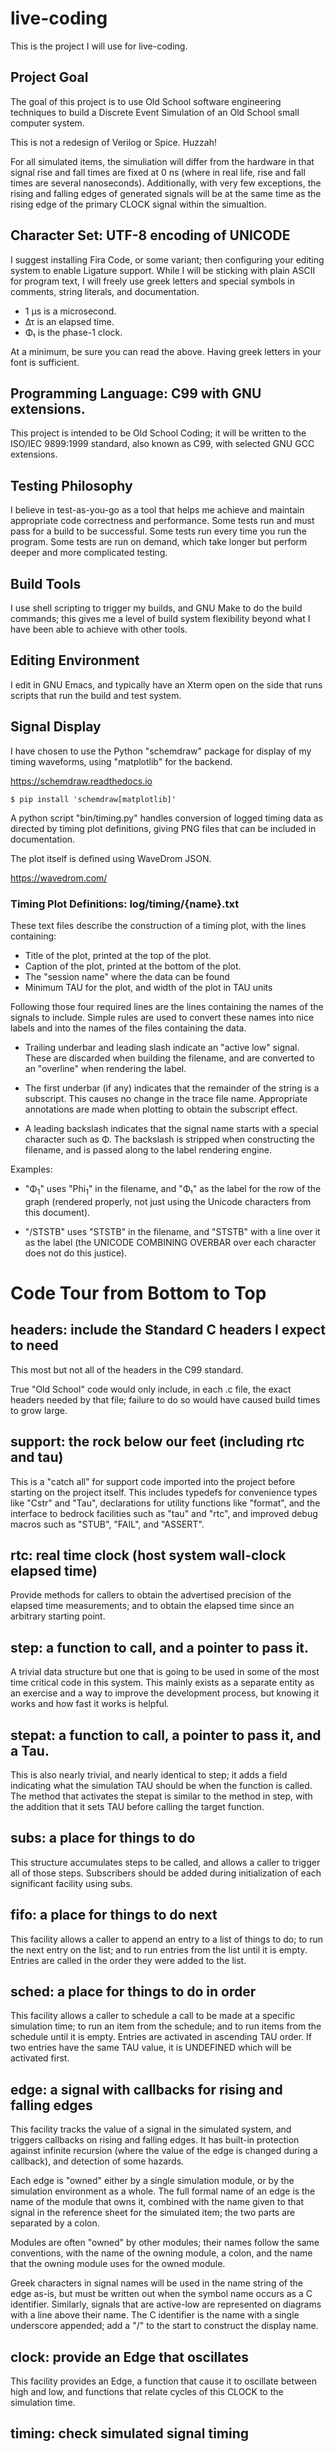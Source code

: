 * live-coding

This is the project I will use for live-coding.

** Project Goal

The goal of this project is to use Old School software engineering
techniques to build a Discrete Event Simulation of an Old School small
computer system.

This is not a redesign of Verilog or Spice. Huzzah!

For all simulated items, the simuliation will differ from the hardware
in that signal rise and fall times are fixed at 0 ns (where in real
life, rise and fall times are several nanoseconds). Additionally, with
very few exceptions, the rising and falling edges of generated signals
will be at the same time as the rising edge of the primary CLOCK
signal within the simualtion.

** Character Set: UTF-8 encoding of UNICODE

I suggest installing Fira Code, or some variant; then configuring your
editing system to enable Ligature support. While I will be sticking
with plain ASCII for program text, I will freely use greek letters and
special symbols in comments, string literals, and documentation.

- 1 μs is a microsecond.
- Δτ is an elapsed time.
- Φ₁ is the phase-1 clock.

At a minimum, be sure you can read the above. Having greek letters in
your font is sufficient.

** Programming Language: C99 with GNU extensions.

This project is intended to be Old School Coding; it will be
written to the ISO/IEC 9899:1999 standard, also known as C99, with
selected GNU GCC extensions.

** Testing Philosophy

I believe in test-as-you-go as a tool that helps me achieve and
maintain appropriate code correctness and performance. Some tests run
and must pass for a build to be successful. Some tests run every time
you run the program. Some tests are run on demand, which take longer
but perform deeper and more complicated testing.

** Build Tools

I use shell scripting to trigger my builds, and GNU Make to do the
build commands; this gives me a level of build system flexibility
beyond what I have been able to achieve with other tools.

** Editing Environment

I edit in GNU Emacs, and typically have an Xterm open on the side that
runs scripts that run the build and test system.

** Signal Display

I have chosen to use the Python "schemdraw" package for display of my
timing waveforms, using "matplotlib" for the backend.

[[https://schemdraw.readthedocs.io]]

#+begin_src text
  $ pip install 'schemdraw[matplotlib]'
#+end_src

A python script "bin/timing.py" handles conversion of logged timing
data as directed by timing plot definitions, giving PNG files that
can be included in documentation.

The plot itself is defined using WaveDrom JSON.

[[https://wavedrom.com/]]

*** Timing Plot Definitions: log/timing/{name}.txt

These text files describe the construction of a timing plot, with
the lines containing:

- Title of the plot, printed at the top of the plot.
- Caption of the plot, printed at the bottom of the plot.
- The "session name" where the data can be found
- Minimum TAU for the plot, and width of the plot in TAU units

Following those four required lines are the lines containing the names
of the signals to include. Simple rules are used to convert these
names into nice labels and into the names of the files containing the
data.

- Trailing underbar and leading slash indicate an "active low" signal.
  These are discarded when building the filename, and are converted to
  an "overline" when rendering the label.

- The first underbar (if any) indicates that the remainder of the
  string is a subscript. This causes no change in the trace file name.
  Appropriate annotations are made when plotting to obtain the
  subscript effect.

- A leading backslash indicates that the signal name starts with a
  special character such as Φ. The backslash is stripped when
  constructing the filename, and is passed along to the label
  rendering engine.

Examples:

- "\Phi_1" uses "Phi_1" in the filename, and "Φ₁" as the label for the
  row of the graph (rendered properly, not just using the Unicode
  characters from this document).

- "/STSTB" uses "STSTB" in the filename, and "STSTB" with a line over
  it as the label (the UNICODE COMBINING OVERBAR over each character
  does not do this justice).



* Code Tour from Bottom to Top

** headers: include the Standard C headers I expect to need

This most but not all of the headers in the C99 standard.

True "Old School" code would only include, in each .c file,
the exact headers needed by that file; failure to do so would
have caused build times to grow large.

** support: the rock below our feet (including rtc and tau)

This is a "catch all" for support code imported into the project
before starting on the project itself. This includes typedefs for
convenience types like "Cstr" and "Tau", declarations for utility
functions like "format", and the interface to bedrock facilities such
as "tau" and "rtc", and improved debug macros such as "STUB", "FAIL",
and "ASSERT".

** rtc: real time clock (host system wall-clock elapsed time)

Provide methods for callers to obtain the advertised precision
of the elapsed time measurements; and to obtain the elapsed time
since an arbitrary starting point.

** step: a function to call, and a pointer to pass it.

A trivial data structure but one that is going to be used in some of
the most time critical code in this system. This mainly exists as a
separate entity as an exercise and a way to improve the development
process, but knowing it works and how fast it works is helpful.

** stepat: a function to call, a pointer to pass it, and a Tau.

This is also nearly trivial, and nearly identical to step; it adds a
field indicating what the simulation TAU should be when the function
is called. The method that activates the stepat is similar to the
method in step, with the addition that it sets TAU before calling
the target function.

** subs: a place for things to do

This structure accumulates steps to be called, and allows a caller to
trigger all of those steps. Subscribers should be added during
initialization of each significant facility using subs.

** fifo: a place for things to do next

This facility allows a caller to append an entry to a list of things
to do; to run the next entry on the list; and to run entries from
the list until it is empty. Entries are called in the order they were
added to the list.

** sched: a place for things to do in order

This facility allows a caller to schedule a call to be made at a
specific simulation time; to run an item from the schedule; and to run
items from the schedule until it is empty. Entries are activated in
ascending TAU order. If two entries have the same TAU value, it is
UNDEFINED which will be activated first.

** edge: a signal with callbacks for rising and falling edges

This facility tracks the value of a signal in the simulated system,
and triggers callbacks on rising and falling edges. It has built-in
protection against infinite recursion (where the value of the edge is
changed during a callback), and detection of some hazards.

Each edge is "owned" either by a single simulation module, or by the
simulation environment as a whole. The full formal name of an edge is
the name of the module that owns it, combined with the name given to
that signal in the reference sheet for the simulated item; the two
parts are separated by a colon.

Modules are often "owned" by other modules; their names follow the
same conventions, with the name of the owning module, a colon, and the
name that the owning module uses for the owned module.

Greek characters in signal names will be used in the name string of
the edge as-is, but must be written out when the symbol name occurs as
a C identifier. Similarly, signals that are active-low are represented
on diagrams with a line above their name. The C identifier is the name
with a single underscore appended; add a "/" to the start to construct
the display name.

** clock: provide an Edge that oscillates

This facility provides an Edge, a function that cause it to oscillate
between high and low, and functions that relate cycles of this CLOCK
to the simulation time.

** timing: check simulated signal timing

This facility verifies that the elapsed time from a start call to a
final call is within a specified range. The duration of the interval
is checked when the end of an interval is noted, and the start of the
interval is present. The timing checker will terminate the run if it
sees an interval with a bad duration.

A summary can be printed for each checker, and a final check can be
made that the range of values, converted to nanoseconds, is within the
originally requested range, as the runtime checks are done in terms of
TAU counts with limits computed from the requested durations.

** hex: parse the content of a hex file

Intel HEX format files provide a way, using somewhat readable plain
text, to store and transfer blobs of binary data. Each line defines a
small amount of data, explicitly giving its address, with a checksum
to protect against transmission errors.

** main: program entry point

- Runs POST methods.
- On request, runs BIST methods.
- On request, runs BENCH methods.
  
* Simulated Systems

** A hypothetical 8080 based microcomputer

This is the first simulation being considered, and will be a rough
collection of components described in:

    Intel 8080 Microcomputer Systems User's Manual
    September 1975

This document is available from several source on the Internet;
On 14 Sep 2023 I fetched this 43049640-byte document from:

    http://bitsavers.trailing-edge.com/components/intel/MCS80/98-153B_Intel_8080_Microcomputer_Systems_Users_Manual_197509.pdf

I also have in my archives a 42838473-byte version with the same content,
but I did not record where it came from; while the size differs, it has the
same hand-written annotation.

*** i8224: Clock Generator and Driver for 8080A CPU

This module expects to see rising edges on its OSC input. Based on
these edges, it constructs a two-phase clock; it synchronizes RESET
and READY to a specific phase of the clock; and generates /STSTB, when
SYNC is active, with appropriate timing.

*** i8228: System Controller and Bus Driver 8080A CPU

This module expects to see a status strobe, during which time
the Data bus contains status bits. Based the latched value of
those status bits, the control signals are asserted at the
correct time (when enabled).

Timing is similar to the 8228 (but quantized).

*** decoder: efficient enables for mem pages and i/o ports

This module monitors the control bus and the address bus,
triggering edges registered for each page of memory and
each I/O port, separately for read and write, to avoid the
performance issues around having every memory and device
monitoring DBIN and/or /WR.

